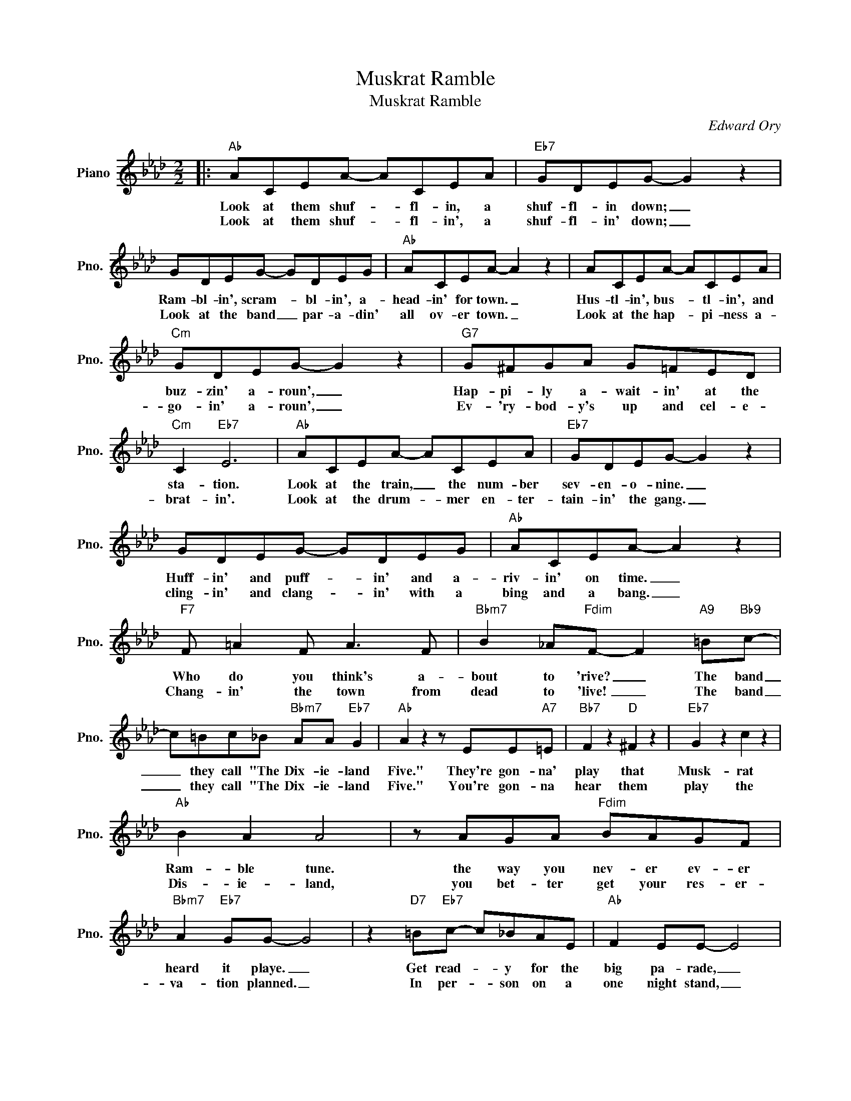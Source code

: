 X:1
T:Muskrat Ramble
T:Muskrat Ramble
C:Edward Ory
Z:All Rights Reserved
L:1/8
M:2/2
K:Ab
V:1 treble nm="Piano" snm="Pno."
%%MIDI program 0
V:1
|:"Ab" ACEA- ACEA |"Eb7" GDEG- G2 z2 | GDEG- GDEG |"Ab" ACEA- A2 z2 | ACEA- ACEA | %5
w: Look at them shuf- * fl- in, a|shuf- fl- in down; _|Ram- bl- in', scram- * bl- in', a-|head- in' for town. _|Hus- tl- in', bus- * tl- in', and|
w: Look at them shuf- * fl- in', a|shuf- fl- in' down; _|Look at the band _ par- a- din'|all ov- er town. _|Look at the hap- * pi- ness a-|
"Cm" GDEG- G2 z2 |"G7" G^FGA G=FED |"Cm" C2"Eb7" E6 |"Ab" ACEA- ACEA |"Eb7" GDEG- G2 z2 | %10
w: buz- zin' a- roun', _|Hap- pi- ly a- wait- in' at the|sta- tion.|Look at the train, _ the num- ber|sev- en- o- nine. _|
w: go- in' a- roun', _|Ev- 'ry- bod- y's up and cel- e-|brat- in'.|Look at the drum- * mer en- ter-|tain- in' the gang. _|
 GDEG- GDEG |"Ab" ACEA- A2 z2 |"F7" F =A2 F A3 F |"Bbm7" B2 _A"Fdim"F- F2"A9" =B"Bb9"c- | %14
w: Huff- in' and puff- * in' and a-|riv- in' on time. _|Who do you think's a-|bout to 'rive? _ The band|
w: cling- in' and clang- * in' with a|bing and a bang. _|Chang- in' the town from|dead to 'live! _ The band|
 c=Bc_B"Bbm7" AA"Eb7" G2 |"Ab" A2 z2 z EE"A7"=E |"Bb7" F2 z2"D" ^F2 z2 |"Eb7" G2 z2 c2 z2 | %18
w: _ they call "The Dix- ie- land|Five." They're gon- na'|play that|Musk- rat|
w: _ they call "The Dix- ie- land|Five." You're gon- na|hear them|play the|
"Ab" B2 A2 A4 | z AGA"Fdim" BAGF |"Bbm7" A2"Eb7" GG- G4 | z2"D7" =B"Eb7"c- c_BAE |"Ab" F2 EE- E4 | %23
w: Ram- ble tune.|the way you nev- er ev- er|heard it playe. _|Get read- * y for the|big pa- rade, _|
w: Dis- ie- land,|you bet- ter get your res- er-|va- tion planned. _|In per- * son on a|one night stand, _|
 z c2 B AA G2 |"Bb7" F2 z2"D" ^F2 z2 |"Eb7" G3 G cBec |"Ab" B2 A2 A4 | %27
w: All to- geth- er now,|one and|two, Come on and join the|hap- py throng,|
w: All to- geth- er now,|come on|folks! Come on and join the|hap- py throng,|
"Ab7" z A2 A"G7" =GG"Gb7" _G2 |"F7" F F2 F =AF A2 |"Bbm7" B2 _AF- F4 | %30
w: Feel the beat of that|ram- bl- in' scram- bl- in',|musk- rat song _|
w: Feel the beat of that|shuf- fl- in', scuf- fl- in',|muskl- rat song _|
"Bb7" c c2 =B"Eb9" cA"Eb7" _B2 |1"Ab" A6 z2 :|2"Ab" A6 z2 |] %33
w: Come on and ram- ble a-|long.||
w: Come- on and ram- ble a-||long.|


